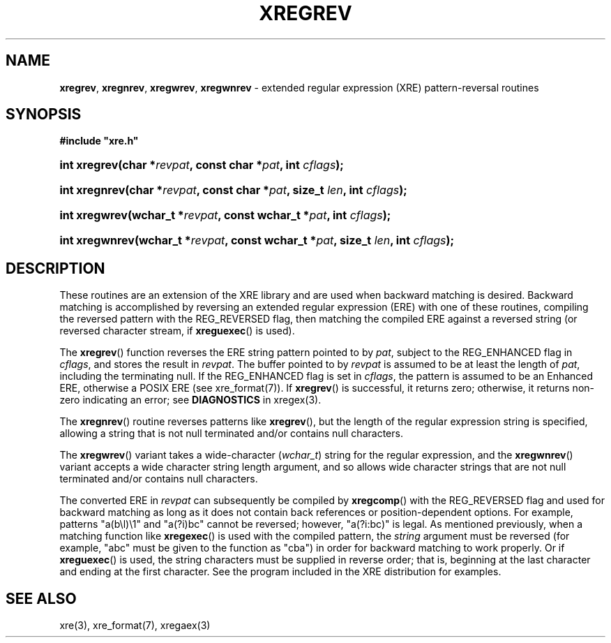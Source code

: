 .\" (c) Copyright 2022 Richard W. Marinelli
.\"
.\" This work is licensed under the GNU General Public License (GPLv3).  To view a copy of this license, see the
.\" "License.txt" file included with this distribution or visit http://www.gnu.org/licenses/gpl-3.0.en.html.
.\"
.ad l
.TH XREGREV 3 2022-06-04 "Ver. 1.1.0" "XRE Library Documentation"
.nh \" Turn off hyphenation.
.SH NAME
\fBxregrev\fR, \fBxregnrev\fR, \fBxregwrev\fR,
\fBxregwnrev\fR - extended regular expression (XRE) pattern-reversal routines
.SH SYNOPSIS
\fB#include "xre.h"\fR
.HP 2
\fBint xregrev(char *\fIrevpat\fB, const char *\fIpat\fB, int \fIcflags\fB);\fR
.HP 2
\fBint xregnrev(char *\fIrevpat\fB, const char *\fIpat\fB, size_t \fIlen\fB, int \fIcflags\fB);\fR
.HP 2
\fBint xregwrev(wchar_t *\fIrevpat\fB, const wchar_t *\fIpat\fB, int \fIcflags\fB);\fR
.HP 2
\fBint xregwnrev(wchar_t *\fIrevpat\fB, const wchar_t *\fIpat\fB, size_t \fIlen\fB, int \fIcflags\fB);\fR
.SH DESCRIPTION
These routines are an extension of the XRE library and are used when backward matching is desired.  Backward
matching is accomplished by reversing an extended regular expression (ERE) with one of these routines,
compiling the reversed pattern with the REG_REVERSED flag, then matching the compiled ERE against a reversed
string (or reversed character stream, if \fBxreguexec\fR() is used).
.PP
The \fBxregrev\fR() function reverses the ERE string pattern pointed to by \fIpat\fR, subject to the
REG_ENHANCED flag in \fIcflags\fR, and stores the result in \fIrevpat\fR.  The buffer pointed to by
\fIrevpat\fR is assumed to be at least the length of \fIpat\fR, including the terminating null.  If the
REG_ENHANCED flag is set in \fIcflags\fR, the pattern is assumed to be an Enhanced ERE, otherwise a POSIX ERE
(see xre_format(7)).  If \fBxregrev\fR() is successful, it returns zero; otherwise, it returns non-zero
indicating an error; see \fBDIAGNOSTICS\fR in xregex(3).
.PP
The \fBxregnrev\fR() routine reverses patterns like \fBxregrev\fR(), but the length of the regular expression
string is specified, allowing a string that is not null terminated and/or contains null characters.
.PP
The \fBxregwrev\fR() variant takes a wide-character (\fIwchar_t\fR) string for the regular expression, and the
\fBxregwnrev\fR() variant accepts a wide character string length argument, and so allows wide character
strings that are not null terminated and/or contains null characters.
.PP
The converted ERE in \fIrevpat\fR can subsequently be compiled by \fBxregcomp\fR() with the REG_REVERSED flag
and used for backward matching as long as it does not contain back references or position-dependent options.
For example, patterns "a(b\\l)\\1" and "a(?i)bc" cannot be reversed; however, "a(?i:bc)" is legal.  As
mentioned previously, when a matching function like \fBxregexec\fR() is used with the compiled pattern, the
\fIstring\fR argument must be reversed (for example, "abc" must be given to the function as "cba") in order
for backward matching to work properly.  Or if \fBxreguexec\fR() is used, the string characters must be
supplied in reverse order; that is, beginning at the last character and ending at the first character.  See
the program included in the XRE distribution for examples.
.SH SEE ALSO
xre(3), xre_format(7), xregaex(3)
